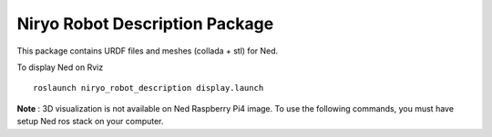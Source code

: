 Niryo Robot Description Package
========================================

This package contains URDF files and meshes (collada + stl) for Ned.

To display Ned on Rviz ::

 roslaunch niryo_robot_description display.launch


**Note** : 3D visualization is not available on Ned Raspberry Pi4 image.
To use the following commands, you must have setup Ned ros stack on your computer.
